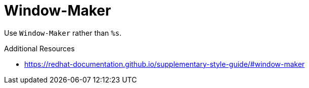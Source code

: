 :navtitle: Window-Maker
:keywords: reference, rule, Window-Maker

= Window-Maker

Use `Window-Maker` rather than `%s`.

.Additional Resources

* link:https://redhat-documentation.github.io/supplementary-style-guide/#window-maker[]

